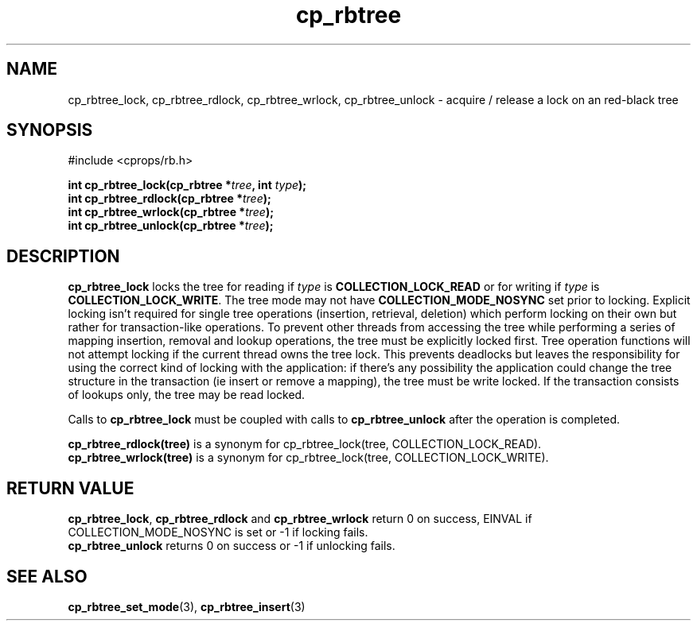 .TH cp_rbtree 3 "MAY 2006" libcprops.0.1.3 "libcprops - cp_rbtree"
.SH NAME
cp_rbtree_lock, cp_rbtree_rdlock, cp_rbtree_wrlock, 
cp_rbtree_unlock \- acquire / release a lock on an red-black tree

.SH SYNOPSIS
#include <cprops/rb.h>

.BI "int cp_rbtree_lock(cp_rbtree *" tree ", int " type ");
.br
.BI "int cp_rbtree_rdlock(cp_rbtree *" tree ");
.br
.BI "int cp_rbtree_wrlock(cp_rbtree *" tree ");
.br
.BI "int cp_rbtree_unlock(cp_rbtree *" tree ");

.SH DESCRIPTION
.B cp_rbtree_lock
locks the tree for reading if
.I type 
is 
.B COLLECTION_LOCK_READ
or for writing if 
.I type
is \fBCOLLECTION_LOCK_WRITE\fP. The tree mode may not have
.B COLLECTION_MODE_NOSYNC
set prior to locking. Explicit locking isn't required for single tree 
operations (insertion, retrieval, deletion) which perform locking on their own
but rather for transaction-like operations. To prevent other threads from 
accessing the tree while performing a series of mapping insertion, removal and 
lookup operations, the tree must be explicitly locked first. Tree operation
functions will not attempt locking if the current thread owns the tree lock. 
This prevents deadlocks but leaves the responsibility for using the correct 
kind of locking with the application: if there's any possibility the 
application could change the tree structure in the transaction (ie insert or
remove a mapping), the tree must be write locked. If the transaction consists
of lookups only, the tree may be read locked. 
.sp
Calls to
.B cp_rbtree_lock
must be coupled with calls to 
.B cp_rbtree_unlock 
after the operation is completed. 
.sp
.B cp_rbtree_rdlock(tree)
is a synonym for cp_rbtree_lock(tree, COLLECTION_LOCK_READ).
.br
.B cp_rbtree_wrlock(tree)
is a synonym for cp_rbtree_lock(tree, COLLECTION_LOCK_WRITE).

.SH RETURN VALUE
\fBcp_rbtree_lock\fP, 
.B cp_rbtree_rdlock
and
.B cp_rbtree_wrlock
return 0 on success, EINVAL if COLLECTION_MODE_NOSYNC is set or -1 if locking
fails. 
.br
.B cp_rbtree_unlock
returns 0 on success or -1 if unlocking fails. 
.SH SEE ALSO
.BR cp_rbtree_set_mode (3),
.BR cp_rbtree_insert (3)
